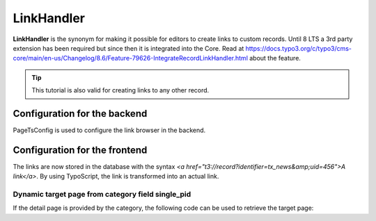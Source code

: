 .. _linkhandler:

===========
LinkHandler
===========

**LinkHandler** is the synonym for making it possible for editors to create links to custom records.
Until 8 LTS a 3rd party extension has been required but since then it is integrated into the Core. Read at https://docs.typo3.org/c/typo3/cms-core/main/en-us/Changelog/8.6/Feature-79626-IntegrateRecordLinkHandler.html about the feature.

.. tip::
   This tutorial is also valid for creating links to any other record.


Configuration for the backend
^^^^^^^^^^^^^^^^^^^^^^^^^^^^^

PageTsConfig is used to configure the link browser in the backend.

.. code-block:: typoscript
   :caption: EXT:my_sitepackage/Configuration/page.tsconfig

   # tx_news is an identifier, don't change it after links have been created
   TCEMAIN.linkHandler.tx_news {
      handler = TYPO3\CMS\Recordlist\LinkHandler\RecordLinkHandler
      # A translatable label can be used with LLL:EXT:theme/locallang.xml:label
      label = News
      configuration {
         table = tx_news_domain_model_news
         # Default storage pid
         storagePid = 123
         # Hide the page tree by setting it to 1
         hidePageTree = 0
      }
      scanAfter = page
   }


Configuration for the frontend
^^^^^^^^^^^^^^^^^^^^^^^^^^^^^^

The links are now stored in the database with the syntax `<a href="t3://record?identifier=tx_news&amp;uid=456">A link</a>`.
By using TypoScript, the link is transformed into an actual link.


.. code-block:: typoscript
   :caption: EXT:my_sitepackage/Configuration/TypoScript/setup.typoscript

   config.recordLinks.tx_news {
      typolink {
         # Detail page
         parameter = 123
         additionalParams.data = field:uid
         additionalParams.wrap = &tx_news_pi1[controller]=News&tx_news_pi1[action]=detail&tx_news_pi1[news]=|
      }
   }


Dynamic target page from category field single_pid
""""""""""""""""""""""""""""""""""""""""""""""""""

If the detail page is provided by the category, the following code can be used to retrieve the target page:

.. code-block:: typoscript
   :caption: EXT:my_sitepackage/Configuration/TypoScript/setup.typoscript

    config.recordLinks.tx_news {
        typolink {
            # Detail page
            parameter.cObject = USER
            parameter.cObject {
                userFunc = GeorgRinger\News\Service\LinkHandlerTargetPageService->process
                news.data = field:uid
                # Page used if no detail page is set in the category
                fallback = 123
            }
            additionalParams.data = field:uid
            additionalParams.wrap = &tx_news_pi1[controller]=News&tx_news_pi1[action]=detail&tx_news_pi1[news]=|
        }
    }
